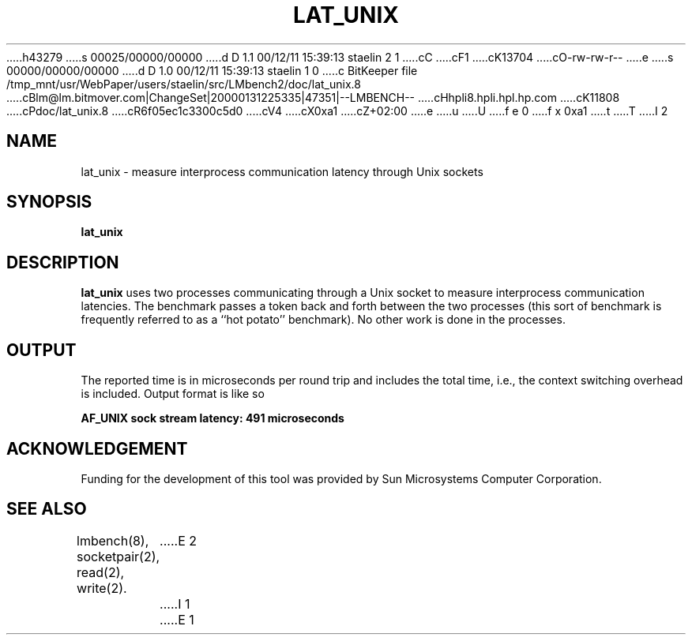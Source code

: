 h43279
s 00025/00000/00000
d D 1.1 00/12/11 15:39:13 staelin 2 1
cC
cF1
cK13704
cO-rw-rw-r--
e
s 00000/00000/00000
d D 1.0 00/12/11 15:39:13 staelin 1 0
c BitKeeper file /tmp_mnt/usr/WebPaper/users/staelin/src/LMbench2/doc/lat_unix.8
cBlm@lm.bitmover.com|ChangeSet|20000131225335|47351|--LMBENCH--
cHhpli8.hpli.hpl.hp.com
cK11808
cPdoc/lat_unix.8
cR6f05ec1c3300c5d0
cV4
cX0xa1
cZ+02:00
e
u
U
f e 0
f x 0xa1
t
T
I 2
.\" $Id$
.TH LAT_UNIX 8 "$Date$" "(c)1994 Larry McVoy" "LMBENCH"
.SH NAME
lat_unix \- measure interprocess communication latency through Unix sockets
.SH SYNOPSIS
.B lat_unix
.SH DESCRIPTION
.B lat_unix
uses two processes communicating through a Unix socket to measure interprocess
communication latencies.  The benchmark passes a token back and forth between
the two processes (this sort of benchmark is frequently referred to as a
``hot potato'' benchmark).  No other work is done in the processes.
.SH OUTPUT
The reported time is in microseconds per round trip and includes the total
time, i.e., the context switching overhead is included.
Output format is like so
.sp
.ft CB
AF_UNIX sock stream latency: 491 microseconds
.ft
.SH ACKNOWLEDGEMENT
Funding for the development of
this tool was provided by Sun Microsystems Computer Corporation.
.SH "SEE ALSO"
lmbench(8), socketpair(2), read(2), write(2).
E 2
I 1
E 1
